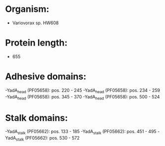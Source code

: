 * Organism:
- Variovorax sp. HW608
* Protein length:
- 655
* Adhesive domains:
-YadA_head (PF05658): pos. 220 - 245
-YadA_head (PF05658): pos. 234 - 259
-YadA_head (PF05658): pos. 345 - 370
-YadA_head (PF05658): pos. 500 - 524
* Stalk domains:
-YadA_stalk (PF05662): pos. 133 - 185
-YadA_stalk (PF05662): pos. 451 - 495
-YadA_stalk (PF05662): pos. 530 - 572

